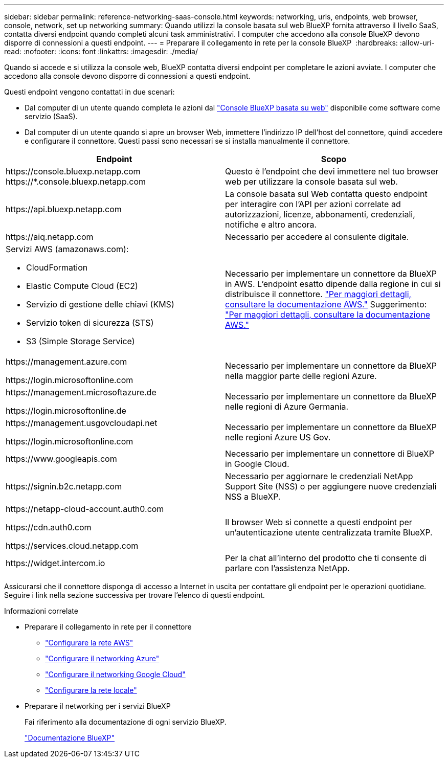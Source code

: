---
sidebar: sidebar 
permalink: reference-networking-saas-console.html 
keywords: networking, urls, endpoints, web browser, console, network, set up networking 
summary: Quando utilizzi la console basata sul web BlueXP fornita attraverso il livello SaaS, contatta diversi endpoint quando completi alcuni task amministrativi. I computer che accedono alla console BlueXP devono disporre di connessioni a questi endpoint. 
---
= Preparare il collegamento in rete per la console BlueXP 
:hardbreaks:
:allow-uri-read: 
:nofooter: 
:icons: font
:linkattrs: 
:imagesdir: ./media/


[role="lead"]
Quando si accede e si utilizza la console web, BlueXP contatta diversi endpoint per completare le azioni avviate. I computer che accedono alla console devono disporre di connessioni a questi endpoint.

Questi endpoint vengono contattati in due scenari:

* Dal computer di un utente quando completa le azioni dal  https://console.bluexp.netapp.com["Console BlueXP basata su web"^] disponibile come software come servizio (SaaS).
* Dal computer di un utente quando si apre un browser Web, immettere l'indirizzo IP dell'host del connettore, quindi accedere e configurare il connettore. Questi passi sono necessari se si installa manualmente il connettore.


[cols="2*"]
|===
| Endpoint | Scopo 


| \https://console.bluexp.netapp.com
\https://*.console.bluexp.netapp.com | Questo è l'endpoint che devi immettere nel tuo browser web per utilizzare la console basata sul web. 


| \https://api.bluexp.netapp.com | La console basata sul Web contatta questo endpoint per interagire con l'API per azioni correlate ad autorizzazioni, licenze, abbonamenti, credenziali, notifiche e altro ancora. 


| \https://aiq.netapp.com | Necessario per accedere al consulente digitale. 


 a| 
Servizi AWS (amazonaws.com):

* CloudFormation
* Elastic Compute Cloud (EC2)
* Servizio di gestione delle chiavi (KMS)
* Servizio token di sicurezza (STS)
* S3 (Simple Storage Service)

| Necessario per implementare un connettore da BlueXP in AWS. L'endpoint esatto dipende dalla regione in cui si distribuisce il connettore.  https://docs.aws.amazon.com/general/latest/gr/rande.html["Per maggiori dettagli, consultare la documentazione AWS."] Suggerimento:  https://docs.aws.amazon.com/general/latest/gr/rande.html["Per maggiori dettagli, consultare la documentazione AWS."] 


| \https://management.azure.com

\https://login.microsoftonline.com | Necessario per implementare un connettore da BlueXP nella maggior parte delle regioni Azure. 


| \https://management.microsoftazure.de

\https://login.microsoftonline.de | Necessario per implementare un connettore da BlueXP nelle regioni di Azure Germania. 


| \https://management.usgovcloudapi.net

\https://login.microsoftonline.com | Necessario per implementare un connettore da BlueXP nelle regioni Azure US Gov. 


| \https://www.googleapis.com | Necessario per implementare un connettore di BlueXP in Google Cloud. 


| \https://signin.b2c.netapp.com | Necessario per aggiornare le credenziali NetApp Support Site (NSS) o per aggiungere nuove credenziali NSS a BlueXP. 


| \https://netapp-cloud-account.auth0.com

\https://cdn.auth0.com

\https://services.cloud.netapp.com | Il browser Web si connette a questi endpoint per un'autenticazione utente centralizzata tramite BlueXP. 


| \https://widget.intercom.io | Per la chat all'interno del prodotto che ti consente di parlare con l'assistenza NetApp. 
|===
Assicurarsi che il connettore disponga di accesso a Internet in uscita per contattare gli endpoint per le operazioni quotidiane. Seguire i link nella sezione successiva per trovare l'elenco di questi endpoint.

.Informazioni correlate
* Preparare il collegamento in rete per il connettore
+
** link:task-install-connector-aws-bluexp.html#step-1-set-up-networking["Configurare la rete AWS"]
** link:task-install-connector-azure-bluexp.html#step-1-set-up-networking["Configurare il networking Azure"]
** link:task-install-connector-google-bluexp-gcloud.html#step-1-set-up-networking["Configurare il networking Google Cloud"]
** link:task-install-connector-on-prem.html#step-3-set-up-networking["Configurare la rete locale"]


* Preparare il networking per i servizi BlueXP
+
Fai riferimento alla documentazione di ogni servizio BlueXP.

+
https://docs.netapp.com/us-en/bluexp-family/["Documentazione BlueXP"^]



